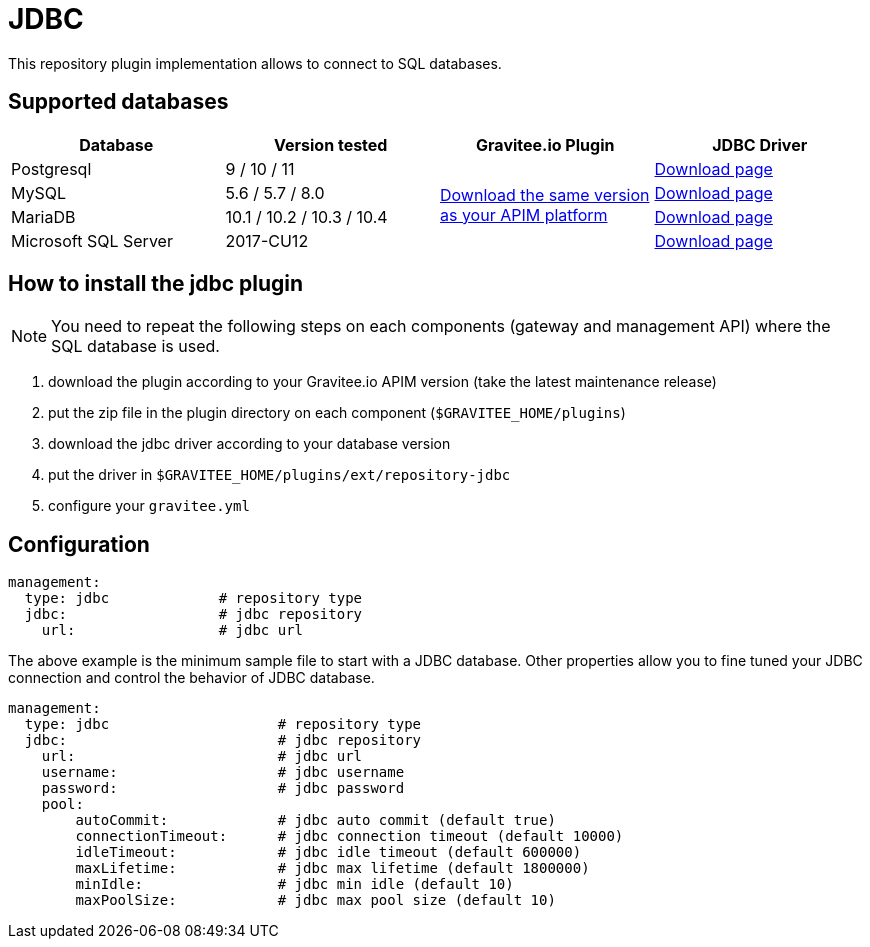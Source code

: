 [[gravitee-installation-repositories-jdbc]]
= JDBC
:page-sidebar: apim_3_x_sidebar
:page-permalink: apim/3.x/apim_installguide_repositories_jdbc.html
:page-folder: apim/installation-guide/repositories
:page-description: Gravitee.io API Management - Repositories - JDBC
:page-keywords: Gravitee.io, API Platform, API Management, API Gateway, oauth2, openid, documentation, manual, guide, reference, api, jdbc
:page-layout: apim3x

This repository plugin implementation allows to connect to SQL databases.

== Supported databases

|===
|Database | Version tested | Gravitee.io Plugin | JDBC Driver

|Postgresql
|9 / 10 / 11
.4+|https://download.gravitee.io/graviteeio-apim/plugins/repositories/gravitee-repository-jdbc/[Download the same version as your APIM platform]
|https://jdbc.postgresql.org/download.html[Download page]

|MySQL
|5.6 / 5.7 / 8.0
|https://dev.mysql.com/downloads/connector/j/[Download page]

|MariaDB
|10.1 / 10.2 / 10.3 / 10.4
|https://downloads.mariadb.org/connector-java/[Download page]

|Microsoft SQL Server
|2017-CU12
|https://docs.microsoft.com/en-us/sql/connect/jdbc/download-microsoft-jdbc-driver-for-sql-server?view=sql-server-2017[Download page]
|===

== How to install the jdbc plugin
NOTE: You need to repeat the following steps on each components (gateway and management API) where the SQL database is used.

 . download the plugin according to your Gravitee.io APIM version (take the latest maintenance release)
 . put the zip file in the plugin directory on each component (`$GRAVITEE_HOME/plugins`)
 . download the jdbc driver according to your database version
 . put the driver in `$GRAVITEE_HOME/plugins/ext/repository-jdbc`
 . configure your `gravitee.yml`


== Configuration

[source,yaml]
----
management:
  type: jdbc             # repository type
  jdbc:                  # jdbc repository
    url:                 # jdbc url
----

The above example is the minimum sample file to start with a JDBC database.
Other properties allow you to fine tuned your JDBC connection and control the behavior of JDBC database.

[source,yaml]
----
management:
  type: jdbc                    # repository type
  jdbc:                         # jdbc repository
    url:                        # jdbc url
    username:                   # jdbc username
    password:                   # jdbc password
    pool:
        autoCommit:             # jdbc auto commit (default true)
        connectionTimeout:      # jdbc connection timeout (default 10000)
        idleTimeout:            # jdbc idle timeout (default 600000)
        maxLifetime:            # jdbc max lifetime (default 1800000)
        minIdle:                # jdbc min idle (default 10)
        maxPoolSize:            # jdbc max pool size (default 10)
----
